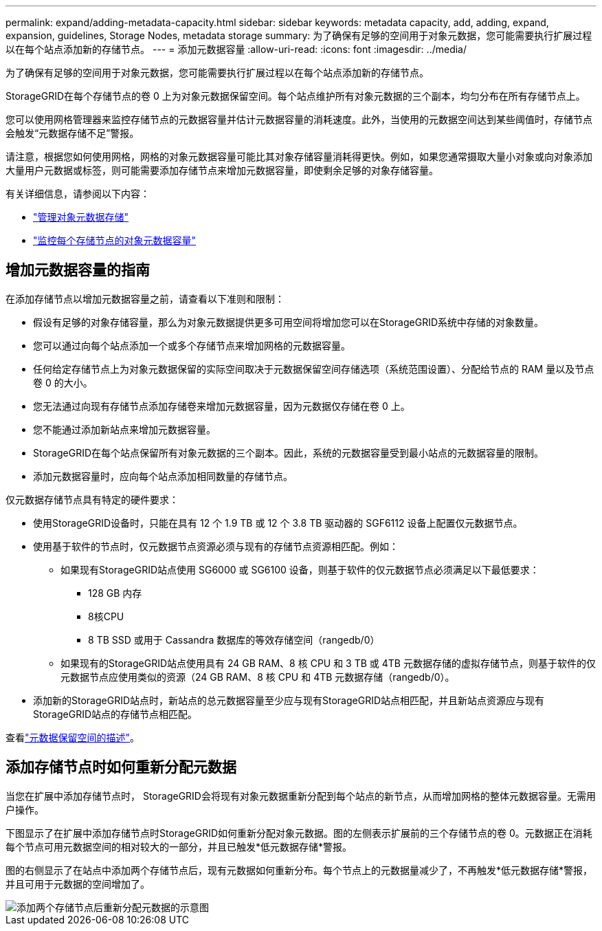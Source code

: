 ---
permalink: expand/adding-metadata-capacity.html 
sidebar: sidebar 
keywords: metadata capacity, add, adding, expand, expansion, guidelines, Storage Nodes, metadata storage 
summary: 为了确保有足够的空间用于对象元数据，您可能需要执行扩展过程以在每个站点添加新的存储节点。 
---
= 添加元数据容量
:allow-uri-read: 
:icons: font
:imagesdir: ../media/


[role="lead"]
为了确保有足够的空间用于对象元数据，您可能需要执行扩展过程以在每个站点添加新的存储节点。

StorageGRID在每个存储节点的卷 0 上为对象元数据保留空间。每个站点维护所有对象元数据的三个副本，均匀分布在所有存储节点上。

您可以使用网格管理器来监控存储节点的元数据容量并估计元数据容量的消耗速度。此外，当使用的元数据空间达到某些阈值时，存储节点会触发“元数据存储不足”警报。

请注意，根据您如何使用网格，网格的对象元数据容量可能比其对象存储容量消耗得更快。例如，如果您通常摄取大量小对象或向对象添加大量用户元数据或标签，则可能需要添加存储节点来增加元数据容量，即使剩余足够的对象存储容量。

有关详细信息，请参阅以下内容：

* link:../admin/managing-object-metadata-storage.html["管理对象元数据存储"]
* link:../monitor/monitoring-storage-capacity.html#monitor-object-metadata-capacity-for-each-storage-node["监控每个存储节点的对象元数据容量"]




== 增加元数据容量的指南

在添加存储节点以增加元数据容量之前，请查看以下准则和限制：

* 假设有足够的对象存储容量，那么为对象元数据提供更多可用空间将增加您可以在StorageGRID系统中存储的对象数量。
* 您可以通过向每个站点添加一个或多个存储节点来增加网格的元数据容量。
* 任何给定存储节点上为对象元数据保留的实际空间取决于元数据保留空间存储选项（系统范围设置）、分配给节点的 RAM 量以及节点卷 0 的大小。
* 您无法通过向现有存储节点添加存储卷来增加元数据容量，因为元数据仅存储在卷 0 上。
* 您不能通过添加新站点来增加元数据容量。
* StorageGRID在每个站点保留所有对象元数据的三个副本。因此，系统的元数据容量受到最小站点的元数据容量的限制。
* 添加元数据容量时，应向每个站点添加相同数量的存储节点。


仅元数据存储节点具有特定的硬件要求：

* 使用StorageGRID设备时，只能在具有 12 个 1.9 TB 或 12 个 3.8 TB 驱动器的 SGF6112 设备上配置仅元数据节点。
* 使用基于软件的节点时，仅元数据节点资源必须与现有的存储节点资源相匹配。例如：
+
** 如果现有StorageGRID站点使用 SG6000 或 SG6100 设备，则基于软件的仅元数据节点必须满足以下最低要求：
+
*** 128 GB 内存
*** 8核CPU
*** 8 TB SSD 或用于 Cassandra 数据库的等效存储空间（rangedb/0）


** 如果现有的StorageGRID站点使用具有 24 GB RAM、8 核 CPU 和 3 TB 或 4TB 元数据存储的虚拟存储节点，则基于软件的仅元数据节点应使用类似的资源（24 GB RAM、8 核 CPU 和 4TB 元数据存储（rangedb/0）。


* 添加新的StorageGRID站点时，新站点的总元数据容量至少应与现有StorageGRID站点相匹配，并且新站点资源应与现有StorageGRID站点的存储节点相匹配。


查看link:../admin/managing-object-metadata-storage.html["元数据保留空间的描述"]。



== 添加存储节点时如何重新分配元数据

当您在扩展中添加存储节点时， StorageGRID会将现有对象元数据重新分配到每个站点的新节点，从而增加网格的整体元数据容量。无需用户操作。

下图显示了在扩展中添加存储节点时StorageGRID如何重新分配对象元数据。图的左侧表示扩展前的三个存储节点的卷 0。元数据正在消耗每个节点可用元数据空间的相对较大的一部分，并且已触发*低元数据存储*警报。

图的右侧显示了在站点中添加两个存储节点后，现有元数据如何重新分布。每个节点上的元数据量减少了，不再触发*低元数据存储*警报，并且可用于元数据的空间增加了。

image::../media/metadata_space_after_expansion.png[添加两个存储节点后重新分配元数据的示意图]
